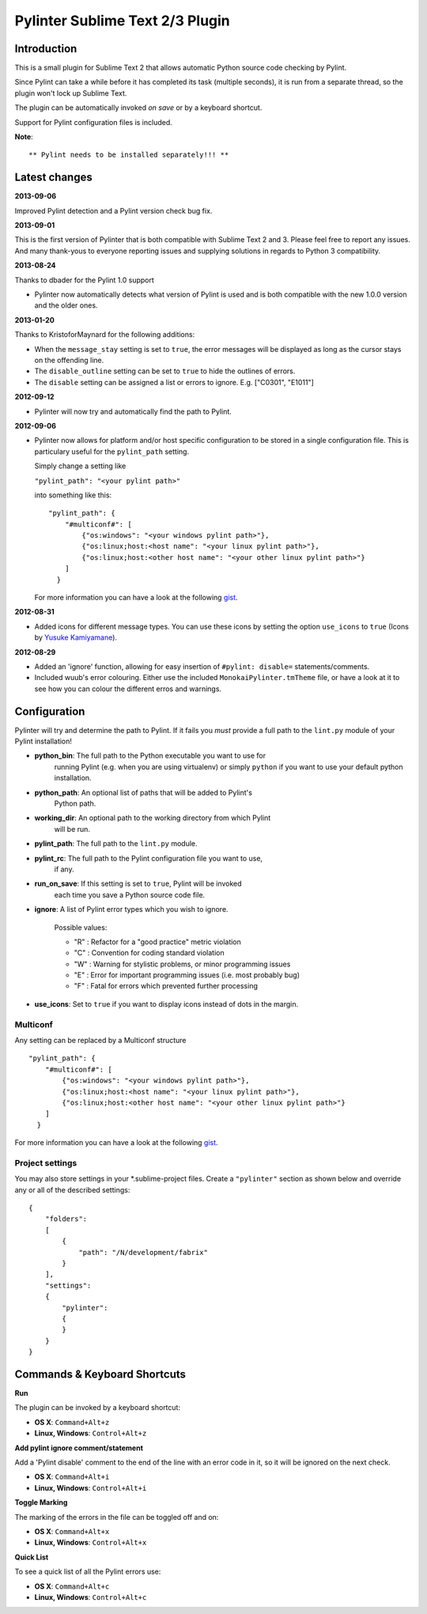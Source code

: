 Pylinter Sublime Text 2/3 Plugin
------------------------------

Introduction
============

This is a small plugin for Sublime Text 2 that allows automatic Python
source code checking by Pylint.

Since Pylint can take a while before it has completed its task (multiple
seconds), it is run from a separate thread, so the plugin won't lock up Sublime
Text.

The plugin can be automatically invoked *on save* or by a keyboard shortcut.

Support for Pylint configuration files is included.

**Note**::

    ** Pylint needs to be installed separately!!! **

Latest changes
==============

**2013-09-06**

Improved Pylint detection and a Pylint version check bug fix.

**2013-09-01**

This is the first version of Pylinter that is both compatible with Sublime
Text 2 and 3. Please feel free to report any issues. And many thank-yous to
everyone reporting issues and supplying solutions in regards to Python 3
compatibility.

**2013-08-24**

Thanks to dbader for the Pylint 1.0 support

* Pylinter now automatically detects what version of Pylint is used and is both
  compatible with the new 1.0.0 version and the older ones.

**2013-01-20**

Thanks to KristoforMaynard for the following additions:

* When the ``message_stay`` setting is set to ``true``, the error messages will
  be displayed as long as the cursor stays on the offending line.
* The ``disable_outline`` setting can be set to ``true`` to hide the outlines of
  errors.
* The ``disable`` setting can be assigned a list or errors to ignore. E.g.
  ["C0301", "E1011"]

**2012-09-12**

* Pylinter will now try and automatically find the path to Pylint.

**2012-09-06**

* Pylinter now allows for platform and/or host specific configuration to be
  stored in a single configuration file. This is particulary useful for the
  ``pylint_path`` setting.

  Simply change a setting like

  ``"pylint_path": "<your pylint path>"``

  into something like this::

    "pylint_path": {
        "#multiconf#": [
            {"os:windows": "<your windows pylint path>"},
            {"os:linux;host:<host name": "<your linux pylint path>"},
            {"os:linux;host:<other host name": "<your other linux pylint path>"}
        ]
      }

  For more information you can have a look at the following `gist`_.

**2012-08-31**

* Added icons for different message types. You can use these icons by
  setting the option ``use_icons`` to ``true`` (Icons by `Yusuke Kamiyamane`_).

**2012-08-29**

* Added an 'ignore' function, allowing for easy insertion of
  ``#pylint: disable=`` statements/comments.
* Included wuub's error colouring. Either use the included
  ``MonokaiPylinter.tmTheme`` file, or have a look at it to see how you can
  colour the different erros and warnings.



Configuration
=============

Pylinter will try and determine the path to Pylint. If it fails you *must*
provide a full path to the ``lint.py`` module of your Pylint installation!

* **python_bin**: The full path to the Python executable you want to use for
    running   Pylint (e.g. when you are using virtualenv) or simply ``python``
    if you want to use   your default python installation.

* **python_path**: An optional list of paths that will be added to Pylint's
    Python path.

* **working_dir**: An optional path to the working directory from which Pylint
    will be run.

* **pylint_path**: The full path to the ``lint.py`` module.

* **pylint_rc**: The full path to the Pylint configuration file you want to use,
    if any.

* **run_on_save**: If this setting is set to ``true``, Pylint will be invoked
    each time you save a Python source code file.

* **ignore**: A list of Pylint error types which you wish to ignore.

    Possible values:

    * "R" : Refactor for a "good practice" metric violation
    * "C" : Convention for coding standard violation
    * "W" : Warning for stylistic problems, or minor programming issues
    * "E" : Error for important programming issues (i.e. most probably bug)
    * "F" : Fatal for errors which prevented further processing

* **use_icons**: Set to ``true`` if you want to display icons instead of dots in
  the margin.

Multiconf
~~~~~~~~~

Any setting can be replaced by a Multiconf structure ::

    "pylint_path": {
        "#multiconf#": [
            {"os:windows": "<your windows pylint path>"},
            {"os:linux;host:<host name": "<your linux pylint path>"},
            {"os:linux;host:<other host name": "<your other linux pylint path>"}
        ]
      }

For more information you can have a look at the following `gist`_.

Project settings
~~~~~~~~~~~~~~~~

You may also store settings in your *.sublime-project files. Create a
``"pylinter"`` section as shown below and override any or all of the described
settings::

    {
        "folders":
        [
            {
                "path": "/N/development/fabrix"
            }
        ],
        "settings":
        {
            "pylinter":
            {
            }
        }
    }


Commands & Keyboard Shortcuts
=============================

**Run**

The plugin can be invoked by a keyboard shortcut:

* **OS X**: ``Command+Alt+z``
* **Linux, Windows**: ``Control+Alt+z``

**Add pylint ignore comment/statement**

Add a 'Pylint disable' comment to the end of the line with an error code in it,
so it will be ignored on the next check.

* **OS X**: ``Command+Alt+i``
* **Linux, Windows**: ``Control+Alt+i``

**Toggle Marking**

The marking of the errors in the file can be toggled off and on:

* **OS X**: ``Command+Alt+x``
* **Linux, Windows**: ``Control+Alt+x``

**Quick List**

To see a quick list of all the Pylint errors use:

* **OS X**: ``Command+Alt+c``
* **Linux, Windows**: ``Control+Alt+c``

.. _gist: https://gist.github.com/3646966
.. _Yusuke Kamiyamane: http://p.yusukekamiyamane.com/
